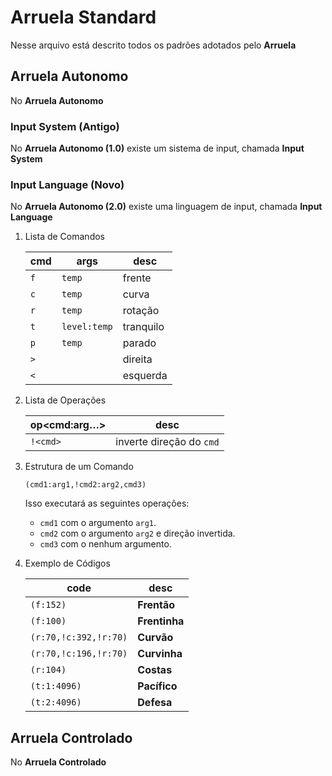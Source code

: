 * Arruela Standard
Nesse arquivo está descrito todos os padrões adotados pelo *Arruela*

** Arruela Autonomo
No *Arruela Autonomo*

*** Input System (Antigo)
No *Arruela Autonomo (1.0)* existe um sistema de input, chamada *Input System*

*** Input Language (Novo)
No *Arruela Autonomo (2.0)* existe uma linguagem de input, chamada *Input Language*

**** Lista de Comandos
| cmd | args       | desc      |
|-----+------------+-----------|
| ~f~   | ~temp~       | frente    |
| ~c~   | ~temp~       | curva     |
| ~r~   | ~temp~       | rotação   |
| ~t~   | ~level:temp~ | tranquilo |
| ~p~   | ~temp~       | parado    |
| ~>~   |            | direita   |
| ~<~   |            | esquerda  |

**** Lista de Operações
| op<cmd:arg...> | desc                   |
|----------------+------------------------|
| ~!<cmd>~         | inverte direção do ~cmd~ |

**** Estrutura de um Comando
~(cmd1:arg1,!cmd2:arg2,cmd3)~

Isso executará as seguintes operações:
 - ~cmd1~ com o argumento ~arg1~.
 - ~cmd2~ com o argumento ~arg2~ e direção invertida.
 - ~cmd3~ com o nenhum argumento.

**** Exemplo de Códigos
| code                | desc      |
|---------------------+-----------|
| ~(f:152)~             | *Frentão*   |
| ~(f:100)~             | *Frentinha* |
| ~(r:70,!c:392,!r:70)~ | *Curvão*    |
| ~(r:70,!c:196,!r:70)~ | *Curvinha*  |
| ~(r:104)~             | *Costas*    |
| ~(t:1:4096)~          | *Pacífico*  |
| ~(t:2:4096)~          | *Defesa*    |

** Arruela Controlado
No *Arruela Controlado*
